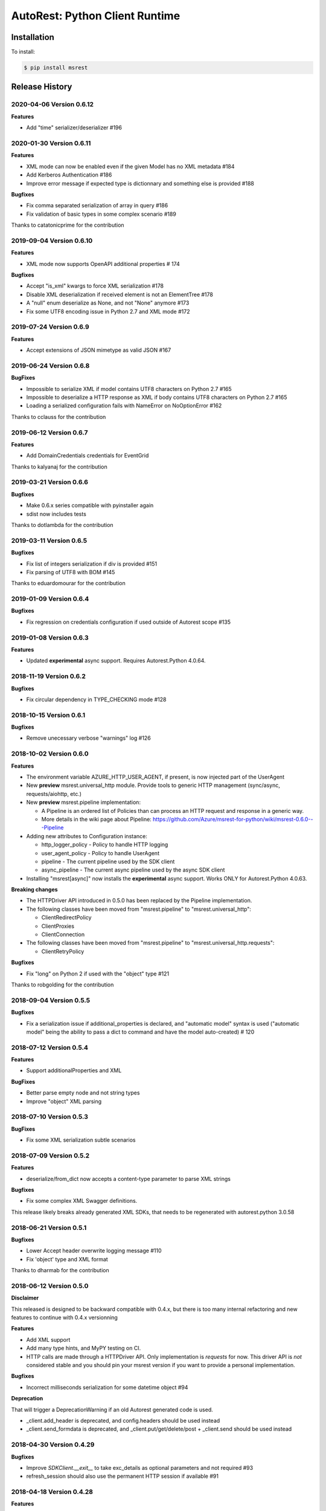 AutoRest: Python Client Runtime
===============================

.. image:: https://travis-ci.org/Azure/msrest-for-python.svg?branch=master
 :target: https://travis-ci.org/Azure/msrest-for-python

.. image:: https://codecov.io/gh/azure/msrest-for-python/branch/master/graph/badge.svg
 :target: https://codecov.io/gh/azure/msrest-for-python

Installation
------------

To install:

.. code-block:: bash

    $ pip install msrest


Release History
---------------

2020-04-06 Version 0.6.12
+++++++++++++++++++++++++

**Features**

- Add "time" serializer/deserializer  #196

2020-01-30 Version 0.6.11
+++++++++++++++++++++++++

**Features**

- XML mode can now be enabled even if the given Model has no XML metadata  #184
- Add Kerberos Authentication  #186
- Improve error message if expected type is dictionnary and something else is provided  #188

**Bugfixes**

- Fix comma separated serialization of array in query  #186
- Fix validation of basic types in some complex scenario  #189

Thanks to catatonicprime for the contribution

2019-09-04 Version 0.6.10
+++++++++++++++++++++++++

**Features**

- XML mode now supports OpenAPI additional properties  # 174

**Bugfixes**

- Accept "is_xml" kwargs to force XML serialization  #178
- Disable XML deserialization if received element is not an ElementTree  #178
- A "null" enum deserialize as None, and not "None" anymore  #173
- Fix some UTF8 encoding issue in Python 2.7 and XML mode  #172


2019-07-24 Version 0.6.9
++++++++++++++++++++++++

**Features**

- Accept extensions of JSON mimetype as valid JSON  #167

2019-06-24 Version 0.6.8
++++++++++++++++++++++++

**BugFixes**

- Impossible to serialize XML if model contains UTF8 characters on Python 2.7  #165
- Impossible to deserialize a HTTP response as XML if body contains UTF8 characters on Python 2.7  #165
- Loading a serialized configuration fails with NameError on NoOptionError  #162

Thanks to cclauss for the contribution

2019-06-12 Version 0.6.7
++++++++++++++++++++++++

**Features**

- Add DomainCredentials credentials for EventGrid

Thanks to kalyanaj for the contribution

2019-03-21 Version 0.6.6
++++++++++++++++++++++++

**Bugfixes**

- Make 0.6.x series compatible with pyinstaller again
- sdist now includes tests

Thanks to dotlambda for the contribution

2019-03-11 Version 0.6.5
++++++++++++++++++++++++

**Bugfixes**

- Fix list of integers serialization if div is provided #151
- Fix parsing of UTF8 with BOM #145

Thanks to eduardomourar for the contribution

2019-01-09 Version 0.6.4
++++++++++++++++++++++++

**Bugfixes**

- Fix regression on credentials configuration if used outside of Autorest scope #135

2019-01-08 Version 0.6.3
++++++++++++++++++++++++

**Features**

- Updated **experimental** async support. Requires Autorest.Python 4.0.64.

2018-11-19 Version 0.6.2
++++++++++++++++++++++++

**Bugfixes**

- Fix circular dependency in TYPE_CHECKING mode #128

2018-10-15 Version 0.6.1
++++++++++++++++++++++++

**Bugfixes**

- Remove unecessary verbose "warnings" log #126

2018-10-02 Version 0.6.0
++++++++++++++++++++++++

**Features**

- The environment variable AZURE_HTTP_USER_AGENT, if present, is now injected part of the UserAgent
- New **preview** msrest.universal_http module. Provide tools to generic HTTP management (sync/async, requests/aiohttp, etc.)
- New **preview** msrest.pipeline implementation:

  - A Pipeline is an ordered list of Policies than can process an HTTP request and response in a generic way.
  - More details in the wiki page about Pipeline: https://github.com/Azure/msrest-for-python/wiki/msrest-0.6.0---Pipeline

- Adding new attributes to Configuration instance:

  - http_logger_policy - Policy to handle HTTP logging
  - user_agent_policy - Policy to handle UserAgent
  - pipeline - The current pipeline used by the SDK client
  - async_pipeline - The current async pipeline used by the async SDK client

- Installing "msrest[async]" now installs the **experimental** async support. Works ONLY for Autorest.Python 4.0.63.

**Breaking changes**

- The HTTPDriver API introduced in 0.5.0 has been replaced by the Pipeline implementation.

- The following classes have been moved from "msrest.pipeline" to "msrest.universal_http":

  - ClientRedirectPolicy
  - ClientProxies
  - ClientConnection

- The following classes have been moved from "msrest.pipeline" to "msrest.universal_http.requests":

  - ClientRetryPolicy

**Bugfixes**

- Fix "long" on Python 2 if used with the "object" type  #121

Thanks to robgolding for the contribution

2018-09-04 Version 0.5.5
++++++++++++++++++++++++

**Bugfixes**

- Fix a serialization issue if additional_properties is declared, and "automatic model" syntax is used
  ("automatic model" being the ability to pass a dict to command and have the model auto-created)  # 120

2018-07-12 Version 0.5.4
++++++++++++++++++++++++

**Features**

- Support additionalProperties and XML

**BugFixes**

- Better parse empty node and not string types
- Improve "object" XML parsing

2018-07-10 Version 0.5.3
++++++++++++++++++++++++

**BugFixes**

- Fix some XML serialization subtle scenarios

2018-07-09 Version 0.5.2
++++++++++++++++++++++++

**Features**

- deserialize/from_dict now accepts a content-type parameter to parse XML strings

**Bugfixes**

- Fix some complex XML Swagger definitions.

This release likely breaks already generated XML SDKs, that needs to be regenerated with autorest.python 3.0.58

2018-06-21 Version 0.5.1
++++++++++++++++++++++++

**Bugfixes**

- Lower Accept header overwrite logging message #110
- Fix 'object' type and XML format

Thanks to dharmab for the contribution

2018-06-12 Version 0.5.0
++++++++++++++++++++++++

**Disclaimer**

This released is designed to be backward compatible with 0.4.x, but there is too many internal refactoring
and new features to continue with 0.4.x versionning

**Features**

- Add XML support
- Add many type hints, and MyPY testing on CI.
- HTTP calls are made through a HTTPDriver API. Only implementation is `requests` for now. This driver API is *not* considered stable
  and you should pin your msrest version if you want to provide a personal implementation.

**Bugfixes**

- Incorrect milliseconds serialization for some datetime object #94

**Deprecation**

That will trigger a DeprecationWarning if an old Autorest generated code is used.

- _client.add_header is deprecated, and config.headers should be used instead
- _client.send_formdata is deprecated, and _client.put/get/delete/post + _client.send should be used instead

2018-04-30 Version 0.4.29
+++++++++++++++++++++++++

**Bugfixes**

- Improve `SDKClient.__exit__` to take exc_details as optional parameters and not required #93
- refresh_session should also use the permanent HTTP session if available #91

2018-04-18 Version 0.4.28
+++++++++++++++++++++++++

**Features**

- msrest is now able to keep the "requests.Session" alive for performance. To activate this behavior:

  - Use the final Client as a context manager (requires generation with Autorest.Python 3.0.50 at least)
  - Use `client.config.keep_alive = True` and `client.close()` (requires generation with Autorest.Python 3.0.50 at least)
  - Use `client.config.keep_alive = True` and client._client.close() (not recommended, but available in old releases of SDK)

- All Authentication classes now define `signed_session` and `refresh_session` with an optional `session` parameter.
  To take benefits of the session improvement, a subclass of Authentication *MUST* add this optional parameter
  and use it if it's not `None`:

     def signed_session(self, session=None):
         session = session or requests.Session()

         # As usual from here.

2018-03-07 Version 0.4.27
+++++++++++++++++++++++++

**Features**

- Disable HTTP log by default (security), add `enable_http_log` to restore it #86

**BugFixes**

- Fix incorrect date parsing if ms precision is over 6 digits #82

2018-01-30 Version 0.4.26
+++++++++++++++++++++++++

**Features**

- Add TopicCredentials for EventGrid client

**Bugfixes**

- Fix minimal dependency of isodate
- Fix serialisation from dict if datetime provided

2018-01-08 Version 0.4.25
+++++++++++++++++++++++++

**Features**

- Add LROPoller class. This is a customizable LRO engine.
  This is the poller engine of Autorest.Python 3.0, and is not used by code generated by previous Autorest version.

2018-01-03 Version 0.4.24
+++++++++++++++++++++++++

**Bugfixes**

- Date parsing is now compliant with Autorest / Swagger 2.0 specification (less lenient)

**Internal optimisation**

- Call that does not return a streamable object are now executed in requests stream mode False (was True whatever the type of the call).
  This should reduce the number of leaked opened session and allow urllib3 to manage connection pooling more efficiently.
  Only clients generated with Autorest.Python >= 2.1.31 (not impacted otherwise, fully backward compatible)

2017-12-21 Version 0.4.23
+++++++++++++++++++++++++

**Bugfixes**

- Accept to deserialize enum of different type if content string match #75
- Stop failing on deserialization if enum string is unkwon. Return the string instead.

**Features**

- Model now accept kwargs in constructor for future kwargs models

2017-12-15 Version 0.4.22
+++++++++++++++++++++++++

**Bugfixes**

- Do not validate additional_properties #73
- Improve validation error if expected type is dict, but actual type is not #73

2017-12-14 Version 0.4.21
+++++++++++++++++++++++++

**Bugfixes**

- Fix additional_properties if Swagger was flatten #72

2017-12-13 Version 0.4.20
+++++++++++++++++++++++++

**Features**

- Add support for additional_properties

  - By default, all additional_properties are kept.
  - Additional properties are sent to the server only if it was specified in the Swagger,
    or if "enable_additional_properties_sending" is called on the model we want it.
    This is a class method that enables it for all instance of this model.

2017-11-20 Version 0.4.19
+++++++++++++++++++++++++

**Features**

- The interpretation of Swagger 2.0 "discriminator" is now lenient. This means for these two scenarios:

  - Discriminator value is missing from the received payload
  - Discriminator value is not defined in the Swagger

  Instead of failing with an exception, this now returns the base type for this "discriminator".

  Note that this is not a contradiction of the Swagger 2.0 spec, that specifies
  "validation SHOULD fail [...] there may exist valid reasons in particular circumstances to ignore a particular item,
  but the full implications must be understood and carefully weighed before choosing a different course."

  This cannot be configured for now and is the new default behvaior, but can be in the future if needed.

**Bugfixes**

- Optional formdata parameters were raising an exception (#65)
- "application/x-www-form-urlencoded" form was sent using "multipart/form-data".
  This causes problems if the server does not support "multipart/form-data" (#66)

2017-10-26 Version 0.4.18
+++++++++++++++++++++++++

**Features**

- Add ApiKeyCredentials class. This can be used to support OpenAPI ApiKey feature.
- Add CognitiveServicesAuthentication class. Pre-declared ApiKeyCredentials class for Cognitive Services.

2017-10-12 Version 0.4.17
+++++++++++++++++++++++++

**Features**

This make Authentication classes more consistent:

- OAuthTokenAuthentication is now a subclass of BasicTokenAuthentication (was Authentication)
- BasicTokenAuthentication has now a "set_token" methods that does nothing.

This allows test like "isintance(o, BasicTokenAuthentication)" to be guaranted that the following attributes exists:

- token
- set_token()
- signed_session()

This means for users of "msrestazure", that they are guaranted that all AD classes somehow inherits from "BasicTokenAuthentication"

2017-10-05 Version 0.4.16
+++++++++++++++++++++++++

**Bugfixes**

- Fix regression: accept "set<str>" as a valid "[str]" (#60)

2017-09-28 Version 0.4.15
+++++++++++++++++++++++++

**Bugfixes**

- Always log response body (#16)
- Improved exception message if error JSON is Odata v4 (#55)
- Refuse "str" as a valid "[str]" type (#41)
- Better exception handling if input from server is not JSON valid

**Features**

- Add Configuration.session_configuration_callback to customize the requests.Session if necessary (#52)
- Add a flag to Serializer to disable client-side-validation (#51)
- Remove "import requests" from "exceptions.py" for apps that require fast loading time (#23)

Thank you to jayden-at-arista for the contribution

2017-08-23 Version 0.4.14
+++++++++++++++++++++++++

**Bugfixes**

- Fix regression introduced in msrest 0.4.12 - dict syntax with enum modeled as string and enum used

2017-08-22 Version 0.4.13
+++++++++++++++++++++++++

**Bugfixes**

- Fix regression introduced in msrest 0.4.12 - dict syntax using isodate.Duration (#42)

2017-08-21 Version 0.4.12
+++++++++++++++++++++++++

**Features**

- Input is now more lenient
- Model have a "validate" method to check content constraints
- Model have now 4 new methods:

  - "serialize" that gives the RestAPI that will be sent
  - "as_dict" that returns a dict version of the Model. Callbacks are available.
  - "deserialize" the parses the RestAPI JSON into a Model
  - "from_dict" that parses several dict syntax into a Model. Callbacks are available.

More details and examples in the Wiki article on Github:
https://github.com/Azure/msrest-for-python/wiki/msrest-0.4.12---Serialization-change

**Bugfixes**

- Better Enum checking (#38)

2017-06-21 Version 0.4.11
+++++++++++++++++++++++++

**Bugfixes**

- Fix incorrect dependency to "requests" 2.14.x, instead of 2.x meant in 0.4.8

2017-06-15 Version 0.4.10
+++++++++++++++++++++++++

**Features**

- Add requests hooks to configuration

2017-06-08 Version 0.4.9
++++++++++++++++++++++++

**Bugfixes**

- Accept "null" value for paging array as an empty list and do not raise (#30)

2017-05-22 Version 0.4.8
++++++++++++++++++++++++

**Bugfixes**

- Fix random "pool is closed" error (#29)
- Fix requests dependency to version 2.x, since version 3.x is annunced to be breaking.

2017-04-04 Version 0.4.7
++++++++++++++++++++++++

**BugFixes**

- Refactor paging #22:

   - "next" is renamed "advance_page" and "next" returns only 1 element (Python 2 expected behavior)
   - paging objects are now real generator and support the "next()" built-in function without need for "iter()"

- Raise accurate DeserialisationError on incorrect RestAPI discriminator usage #27
- Fix discriminator usage of the base class name #27
- Remove default mutable arguments in Clients #20
- Fix object comparison in some scenarios #24

2017-03-06 Version 0.4.6
++++++++++++++++++++++++

**Bugfixes**

- Allow Model sub-classes to be serialized if type is "object"

2017-02-13 Version 0.4.5
++++++++++++++++++++++++

**Bugfixes**

- Fix polymorphic deserialization #11
- Fix regexp validation if '\\w' is used in Python 2.7 #13
- Fix dict deserialization if keys are unicode in Python 2.7

**Improvements**

- Add polymorphic serialisation from dict objects
- Remove chardet and use HTTP charset declaration (fallback to utf8)

2016-09-14 Version 0.4.4
++++++++++++++++++++++++

**Bugfixes**

- Remove paging URL validation, part of fix https://github.com/Azure/autorest/pull/1420

**Disclaimer**

In order to get paging fixes for impacted clients, you need this package and Autorest > 0.17.0 Nightly 20160913

2016-09-01 Version 0.4.3
++++++++++++++++++++++++

**Bugfixes**

- Better exception message (https://github.com/Azure/autorest/pull/1300)

2016-08-15 Version 0.4.2
++++++++++++++++++++++++

**Bugfixes**

- Fix serialization if "object" type contains None (https://github.com/Azure/autorest/issues/1353)

2016-08-08 Version 0.4.1
++++++++++++++++++++++++

**Bugfixes**

- Fix compatibility issues with requests 2.11.0 (https://github.com/Azure/autorest/issues/1337)
- Allow url of ClientRequest to have parameters (https://github.com/Azure/autorest/issues/1217)

2016-05-25 Version 0.4.0
++++++++++++++++++++++++

This version has no bug fixes, but implements new features of Autorest:
- Base64 url type
- unixtime type
- x-ms-enum modelAsString flag

**Behaviour changes**

- Add Platform information in UserAgent
- Needs Autorest > 0.17.0 Nightly 20160525

2016-04-26 Version 0.3.0
++++++++++++++++++++++++

**Bugfixes**

- Read only values are no longer in __init__ or sent to the server (https://github.com/Azure/autorest/pull/959)
- Useless kwarg removed

**Behaviour changes**

- Needs Autorest > 0.16.0 Nightly 20160426


2016-03-25 Version 0.2.0
++++++++++++++++++++++++

**Bugfixes**

- Manage integer enum values (https://github.com/Azure/autorest/pull/879)
- Add missing application/json Accept HTTP header (https://github.com/Azure/azure-sdk-for-python/issues/553)

**Behaviour changes**

- Needs Autorest > 0.16.0 Nightly 20160324


2016-03-21 Version 0.1.3
++++++++++++++++++++++++

**Bugfixes**

- Deserialisation of generic resource if null in JSON (https://github.com/Azure/azure-sdk-for-python/issues/544)


2016-03-14 Version 0.1.2
++++++++++++++++++++++++

**Bugfixes**

- urllib3 side effect (https://github.com/Azure/autorest/issues/824)


2016-03-04 Version 0.1.1
++++++++++++++++++++++++

**Bugfixes**

- Source package corrupted in Pypi (https://github.com/Azure/autorest/issues/799)

2016-03-04 Version 0.1.0
+++++++++++++++++++++++++

**Behavioural Changes**

- Removed custom logging set up and configuration. All loggers are now children of the root logger 'msrest' with no pre-defined configurations.
- Replaced _required attribute in Model class with more extensive _validation dict.

**Improvement**

- Removed hierarchy scanning for attribute maps from base Model class - relies on generator to populate attribute
  maps according to hierarchy.
- Base class Paged now inherits from collections.Iterable.
- Data validation during serialization using custom parameters (e.g. max, min etc).
- Added ValidationError to be raised if invalid data encountered during serialization.

2016-02-29 Version 0.0.3
++++++++++++++++++++++++

**Bugfixes**

- Source package corrupted in Pypi (https://github.com/Azure/autorest/issues/718)

2016-02-19 Version 0.0.2
++++++++++++++++++++++++

**Bugfixes**

- Fixed bug in exception logging before logger configured.

2016-02-19 Version 0.0.1
++++++++++++++++++++++++

- Initial release.
